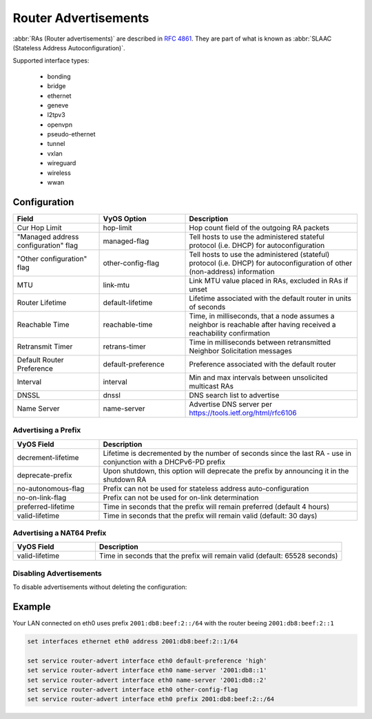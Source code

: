 .. _router-advert:

#####################
Router Advertisements
#####################

:abbr:`RAs (Router advertisements)` are described in :rfc:`4861#section-4.6.2`.
They are part of what is known as :abbr:`SLAAC (Stateless Address
Autoconfiguration)`.

Supported interface types:

    * bonding
    * bridge
    * ethernet
    * geneve
    * l2tpv3
    * openvpn
    * pseudo-ethernet
    * tunnel
    * vxlan
    * wireguard
    * wireless
    * wwan

*************
Configuration
*************

.. cfgcmd:: set service router-advert interface <interface> ...

.. stop_vyoslinter

.. csv-table::
   :header: "Field", "VyOS Option", "Description"
   :widths: 10, 10, 20

   "Cur Hop Limit", "hop-limit", "Hop count field of the outgoing RA packets"
   """Managed address configuration"" flag", "managed-flag", "Tell hosts to use the administered stateful protocol (i.e. DHCP) for autoconfiguration"
   """Other configuration"" flag", "other-config-flag", "Tell hosts to use the administered (stateful) protocol (i.e. DHCP) for autoconfiguration of other (non-address) information"
   "MTU","link-mtu","Link MTU value placed in RAs, excluded in RAs if unset"
   "Router Lifetime","default-lifetime","Lifetime associated with the default router in units of seconds"
   "Reachable Time","reachable-time","Time, in milliseconds, that a node assumes a neighbor is reachable after having received a reachability confirmation"
   "Retransmit Timer","retrans-timer","Time in milliseconds between retransmitted Neighbor Solicitation messages"
   "Default Router Preference","default-preference","Preference associated with the default router"
   "Interval", "interval", "Min and max intervals between unsolicited multicast RAs"
   "DNSSL", "dnssl", "DNS search list to advertise"
   "Name Server", "name-server", "Advertise DNS server per https://tools.ietf.org/html/rfc6106"

.. start_vyoslinter


Advertising a Prefix
--------------------

.. cfgcmd:: set service router-advert interface <interface> prefix <prefix/mask>

   .. note:: You can also opt for using `::/64` as prefix for your :abbr:`RAs (Router
    Advertisements)`. This will take the IPv6 GUA prefix assigned to the interface,
    which comes in handy when using DHCPv6-PD.

.. stop_vyoslinter

.. csv-table::
    :header: "VyOS Field", "Description"
    :widths: 10,30

    "decrement-lifetime", "Lifetime is decremented by the number of seconds since the last RA - use in conjunction with a DHCPv6-PD prefix"
    "deprecate-prefix", "Upon shutdown, this option will deprecate the prefix by announcing it in the shutdown RA"
    "no-autonomous-flag","Prefix can not be used for stateless address auto-configuration"
    "no-on-link-flag","Prefix can not be used for on-link determination"
    "preferred-lifetime","Time in seconds that the prefix will remain preferred (default 4 hours)"
    "valid-lifetime","Time in seconds that the prefix will remain valid (default: 30 days)"

.. start_vyoslinter

Advertising a NAT64 Prefix
--------------------------

.. cfgcmd:: set service router-advert interface <interface> nat64prefix <prefix/mask>

   Enable PREF64 option as outlined in :rfc:`8781`.

   NAT64 prefix mask must be one of: /32, /40, /48, /56, /64 or 96.

   .. note:: The well known NAT64 prefix is ``64:ff9b::/96``

.. stop_vyoslinter

.. csv-table::
    :header: "VyOS Field", "Description"
    :widths: 10,30

    "valid-lifetime","Time in seconds that the prefix will remain valid (default: 65528 seconds)"

.. start_vyoslinter

Disabling Advertisements
------------------------

To disable advertisements without deleting the configuration:

.. cfgcmd:: set service router-advert interface <interface> no-send-advert


*******
Example
*******

Your LAN connected on eth0 uses prefix ``2001:db8:beef:2::/64`` with the router
beeing ``2001:db8:beef:2::1``

.. code-block:: none

    set interfaces ethernet eth0 address 2001:db8:beef:2::1/64

    set service router-advert interface eth0 default-preference 'high'
    set service router-advert interface eth0 name-server '2001:db8::1'
    set service router-advert interface eth0 name-server '2001:db8::2'
    set service router-advert interface eth0 other-config-flag
    set service router-advert interface eth0 prefix 2001:db8:beef:2::/64
